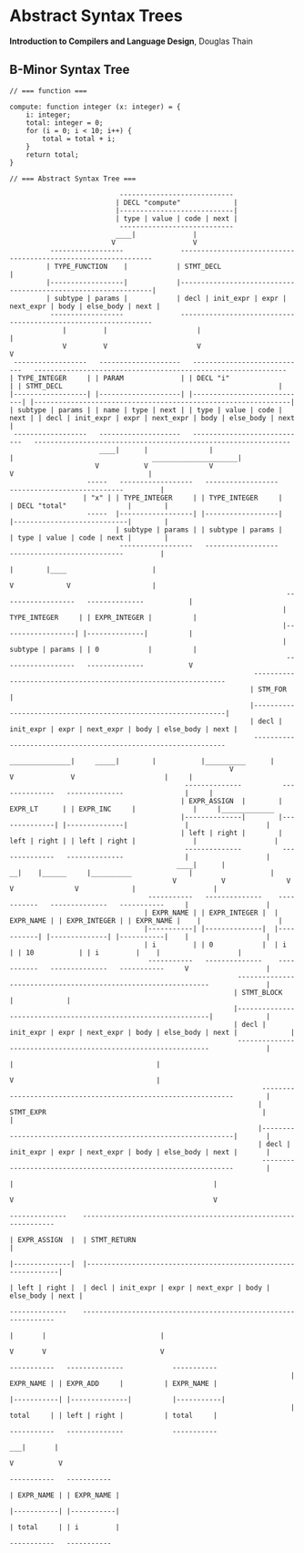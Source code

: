 * Abstract Syntax Trees

*Introduction to Compilers and Language Design*, Douglas Thain

** B-Minor Syntax Tree

#+begin_example
// === function ===

compute: function integer (x: integer) = {
    i: integer;
    total: integer = 0;
    for (i = 0; i < 10; i++) {
        total = total + i;
    }
    return total;
}

// === Abstract Syntax Tree ===

                           ----------------------------
                          | DECL "compute"             |
                          |----------------------------|
                          | type | value | code | next |
                           ----------------------------
                          ____|              |
                         V                   V
          ------------------              ---------------------------------------------------------------
         | TYPE_FUNCTION    |            | STMT_DECL                                                     |
         |------------------|            |---------------------------------------------------------------|
         | subtype | params |            | decl | init_expr | expr | next_expr | body | else_body | next |
          ------------------              ---------------------------------------------------------------
             |         |                      |                                                      |
             V         V                      V                                                      V
 ------------------   --------------------   ----------------------------   -------------------------------------------------------------- 
| TYPE_INTEGER     | | PARAM              | | DECL "i"                   | | STMT_DECL                                                     |
|------------------| |--------------------| |----------------------------| |---------------------------------------------------------------|
| subtype | params | | name | type | next | | type | value | code | next | | decl | init_expr | expr | next_expr | body | else_body | next |
 ------------------   --------------------   ----------------------------   ---------------------------------------------------------------
                      ____|      |               |                              |                                  _____________________|
                     V           V               V                              V                                 |
                   -----   ------------------   ------------------           ----------------------------         |
                  | "x" | | TYPE_INTEGER     | | TYPE_INTEGER     |         | DECL "total"               |        |
                   -----  |------------------| |------------------|         |----------------------------|        |
                          | subtype | params | | subtype | params |         | type | value | code | next |        |
                           ------------------   ------------------           ----------------------------         |
                                                                               |        |____                     |
                                                                               V             V                    |
                                                                    ------------------   --------------           |
                                                                   | TYPE_INTEGER     | | EXPR_INTEGER |          |
                                                                   |------------------| |--------------|          |
                                                                   | subtype | params | | 0            |          |
                                                                    ------------------   --------------           V
                                                            ---------------------------------------------------------------
                                                           | STM_FOR                                                       |
                                                           |---------------------------------------------------------------|
                                                           | decl | init_expr | expr | next_expr | body | else_body | next |
                                                            ---------------------------------------------------------------
                                                       _______________|     _____|        |           |__________      |
                                                      V                    V              V                      |     |
                                           --------------          --------------   --------------               |     |
                                          | EXPR_ASSIGN  |        | EXPR_LT      | | EXPR_INC     |              |     |_____________
                                          |--------------|        |--------------| |--------------|              |                   |
                                          | left | right |        | left | right | | left | right |              |                   |
                                           --------------          --------------   --------------               |                   |
                                         ____|      |                __|    |______     |__________              |                   |
                                        V           V               V              V               V             |                   |
                                  -----------   --------------    -----------   --------------   -----------     |                   |
                                 | EXPR_NAME | | EXPR_INTEGER |  | EXPR_NAME | | EXPR_INTEGER | | EXPR_NAME |    |                   |
                                 |-----------| |--------------|  |-----------| |--------------| |-----------|    |                   |
                                 | i         | | 0            |  | i         | | 10           | | i         |    |                   |
                                  -----------   --------------    -----------   --------------   -----------     V                   |
                                                        ---------------------------------------------------------------              |
                                                       | STMT_BLOCK                                                    |             |
                                                       |---------------------------------------------------------------|             |
                                                       | decl | init_expr | expr | next_expr | body | else_body | next |             |
                                                        ---------------------------------------------------------------              |
                                                                                                 |                                   |
                                                                                                 V                                   |
                                                              ---------------------------------------------------------------        |
                                                             | STMT_EXPR                                                     |       |
                                                             |---------------------------------------------------------------|       |
                                                             | decl | init_expr | expr | next_expr | body | else_body | next |       |
                                                              ---------------------------------------------------------------        |
                                                                                   |                                                 |
                                                                                   V                                                 V
                                                                            --------------    ---------------------------------------------------------------
                                                                           | EXPR_ASSIGN  |  | STMT_RETURN                                                   |
                                                                           |--------------|  |---------------------------------------------------------------|
                                                                           | left | right |  | decl | init_expr | expr | next_expr | body | else_body | next |
                                                                            --------------    ---------------------------------------------------------------
                                                                              |       |                            |
                                                                              V       V                            V
                                                                      -----------   --------------            -----------     
                                                                     | EXPR_NAME | | EXPR_ADD     |          | EXPR_NAME |
                                                                     |-----------| |--------------|          |-----------|
                                                                     | total     | | left | right |          | total     |
                                                                      -----------   --------------            -----------
                                                                                   ___|       |
                                                                                  V           V
                                                                             -----------   -----------     
                                                                            | EXPR_NAME | | EXPR_NAME |
                                                                            |-----------| |-----------|
                                                                            | total     | | i         |
                                                                             -----------   ----------- 
#+end_example
